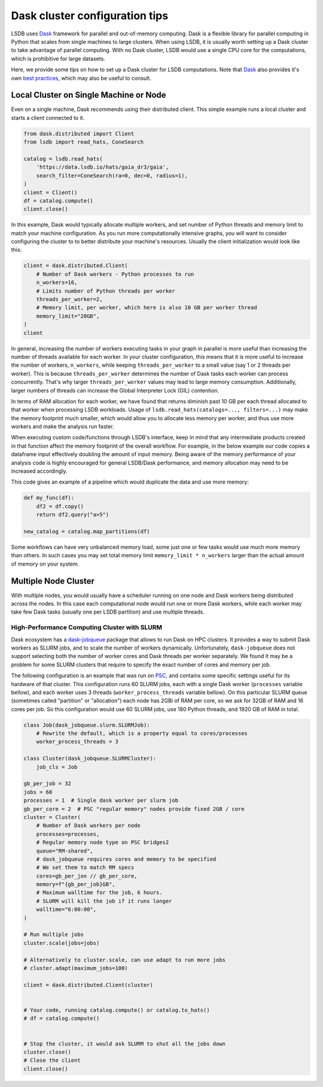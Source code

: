 Dask cluster configuration tips
===============================

LSDB uses `Dask <https://dask.org/>`_ framework for parallel and out-of-memory computing.
Dask is a flexible library for parallel computing in Python that scales from single machines to large clusters.
When using LSDB, it is usually worth setting up a Dask cluster to take advantage of parallel computing.
With no Dask cluster, LSDB would use a single CPU core for the computations, which is prohibitive for large datasets.

Here, we provide some tips on how to set up a Dask cluster for LSDB computations. Note that
`Dask <https://dask.org/>`_ also provides it's own
`best practices <https://docs.dask.org/en/stable/best-practices.html>`_, which may also be useful to consult.

Local Cluster on Single Machine or Node
---------------------------------------

Even on a single machine, Dask recommends using their distributed client.
This simple example runs a local cluster and starts a client connected to it.

.. code-block:: python

    from dask.distributed import Client
    from lsdb import read_hats, ConeSearch

    catalog = lsdb.read_hats(
        'https://data.lsdb.io/hats/gaia_dr3/gaia',
        search_filter=ConeSearch(ra=0, dec=0, radius=1),
    )
    client = Client()
    df = catalog.compute()
    client.close()


In this example, Dask would typically allocate multiple workers, and set number of Python threads and
memory limit to match your machine configuration.
As you run more computationally intensive graphs, you will want to consider configuring the cluster to
to better distribute your machine's resources.
Usually the client initialization would look like this:

.. code-block:: python

    client = dask.distributed.Client(
        # Number of Dask workers - Python processes to run
        n_workers=16,
        # Limits number of Python threads per worker
        threads_per_worker=2,
        # Memory limit, per worker, which here is also 10 GB per worker thread
        memory_limit="20GB",
    )
    client


In general, increasing the number of workers executing tasks in your graph in parallel is more useful than
increasing the number of threads available for each worker. In your cluster configuration, this means that it is
more useful to increase the number of workers, ``n_workers``, while keeping ``threads_per_worker`` to a small
value (say 1 or 2 threads per worker).
This is because ``threads_per_worker`` determines the number of Dask tasks each worker can process concurrently.
That's why larger ``threads_per_worker`` values may lead to large memory consumption. Additionally, larger
numbers of threads can increase the Global Interpreter Lock (GIL) contention.

In terms of RAM allocation for each worker, we have found that returns diminish past 10 GB per each thread
allocated to that worker when processing LSDB workloads.
Usage of ``lsdb.read_hats(catalogs=..., filters=...)`` may make the memory footprint much smaller, which would
allow you to allocate less memory per worker, and thus use more workers and make the analysis run faster.

When executing custom code/functions through LSDB's interface, keep in mind that any intermediate products
created in that function affect the memory footprint of the overall workflow. For example, in the below
example our code copies a dataframe input effectively doubling the amount of input memory. Being aware of
the memory performance of your analysis code is highly encouraged for general LSDB/Dask performance, and
memory allocation may need to be increased accordingly.

This code gives an example of a pipeline which would duplicate the data and use more memory:

.. code-block:: python

    def my_func(df):
        df2 = df.copy()
        return df2.query("a>5")

    new_catalog = catalog.map_partitions(df)


Some workflows can have very unbalanced memory load, some just one or few tasks would use much more memory than others.
In such cases you may set total memory limit ``memory_limit * n_workers`` larger than the actual amount of
memory on your system.

Multiple Node Cluster
---------------------

With multiple nodes, you would usually have a scheduler running on one node and Dask workers being distributed across the nodes.
In this case each computational node would run one or more Dask workers, while each worker may take few Dask tasks (usually one per LSDB partition) and use multiple threads.

High-Performance Computing Cluster with SLURM
.............................................

Dask ecosystem has a `dask-jobqueue <https://jobqueue.dask.org/en/latest/>`_ package that allows to run Dask on HPC clusters.
It provides a way to submit Dask workers as SLURM jobs, and to scale the number of workers dynamically.
Unfortunately, ``dask-jobqueue`` does not support selecting both the number of worker cores and Dask threads per worker separately.
We found it may be a problem for some SLURM clusters that require to specify the exact number of cores and memory per job.

The following configuration is an example that was run on `PSC <https://www.psc.edu/>`_, and contains some
specific settings useful for its hardware of that cluster.
This configuration runs 60 SLURM jobs, each with a single Dask worker (``processes`` variable bellow),
and each worker uses 3 threads (``worker_process_threads`` variable bellow).
On this particular SLURM queue (sometimes called "partition" or "allocation") each node has 2GBi of RAM per core,
so we ask for 32GB of RAM and 16 cores per job.
So this configuration would use 60 SLURM jobs, use 180 Python threads, and 1920 GB of RAM in total.

.. code-block:: python

    class Job(dask_jobqueue.slurm.SLURMJob):
        # Rewrite the default, which is a property equal to cores/processes
        worker_process_threads = 3

    class Cluster(dask_jobqueue.SLURMCluster):
        job_cls = Job

    gb_per_job = 32
    jobs = 60
    processes = 1  # Single dask worker per slurm job
    gb_per_core = 2  # PSC "regular memory" nodes provide fixed 2GB / core
    cluster = Cluster(
        # Number of Dask workers per node
        processes=processes,
        # Regular memory node type on PSC bridges2
        queue="RM-shared",
        # dask_jobqueue requires cores and memory to be specified
        # We set them to match RM specs
        cores=gb_per_jon // gb_per_core,
        memory=f"{gb_per_job}GB",
        # Maximum walltime for the job, 6 hours.
        # SLURM will kill the job if it runs longer
        walltime="6:00:00",
    )

    # Run multiple jobs
    cluster.scale(jobs=jobs)

    # Alternatively to cluster.scale, can use adapt to run more jobs
    # cluster.adapt(maximum_jobs=100)

    client = dask.distributed.Client(cluster)


    # Your code, running catalog.compute() or catalog.to_hats()
    # df = catalog.compute()


    # Stop the cluster, it would ask SLURM to shut all the jobs down
    cluster.close()
    # Close the client
    client.close()

